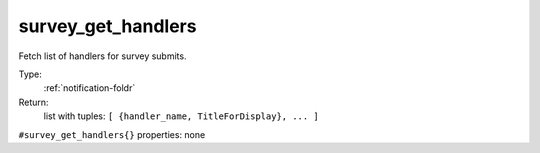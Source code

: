 .. _survey_get_handlers:

survey_get_handlers
^^^^^^^^^^^^^^^^^^^

Fetch list of handlers for survey submits. 


Type: 
    :ref:`notification-foldr`

Return: 
    list with tuples: ``[ {handler_name, TitleForDisplay}, ... ]``

``#survey_get_handlers{}`` properties:
none